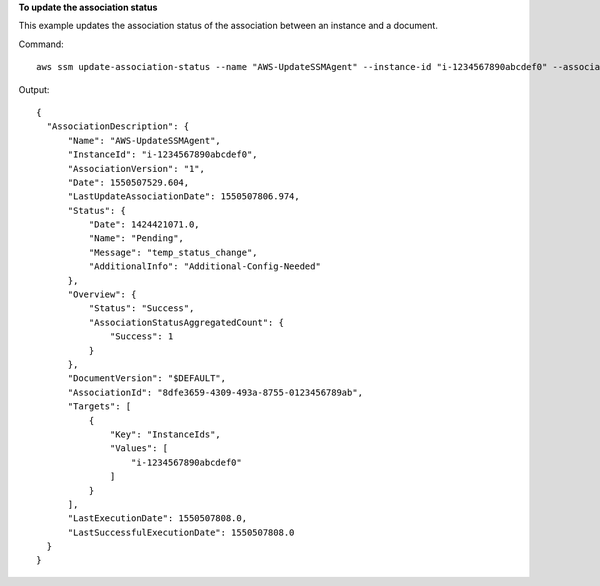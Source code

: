 **To update the association status**

This example updates the association status of the association between an instance and a document.

Command::

  aws ssm update-association-status --name "AWS-UpdateSSMAgent" --instance-id "i-1234567890abcdef0" --association-status "Date=1424421071.939,Name=Pending,Message=temp_status_change,AdditionalInfo=Additional-Config-Needed"

Output::

  {
    "AssociationDescription": {
        "Name": "AWS-UpdateSSMAgent",
        "InstanceId": "i-1234567890abcdef0",
        "AssociationVersion": "1",
        "Date": 1550507529.604,
        "LastUpdateAssociationDate": 1550507806.974,
        "Status": {
            "Date": 1424421071.0,
            "Name": "Pending",
            "Message": "temp_status_change",
            "AdditionalInfo": "Additional-Config-Needed"
        },
        "Overview": {
            "Status": "Success",
            "AssociationStatusAggregatedCount": {
                "Success": 1
            }
        },
        "DocumentVersion": "$DEFAULT",
        "AssociationId": "8dfe3659-4309-493a-8755-0123456789ab",
        "Targets": [
            {
                "Key": "InstanceIds",
                "Values": [
                    "i-1234567890abcdef0"
                ]
            }
        ],
        "LastExecutionDate": 1550507808.0,
        "LastSuccessfulExecutionDate": 1550507808.0
    }
  }
